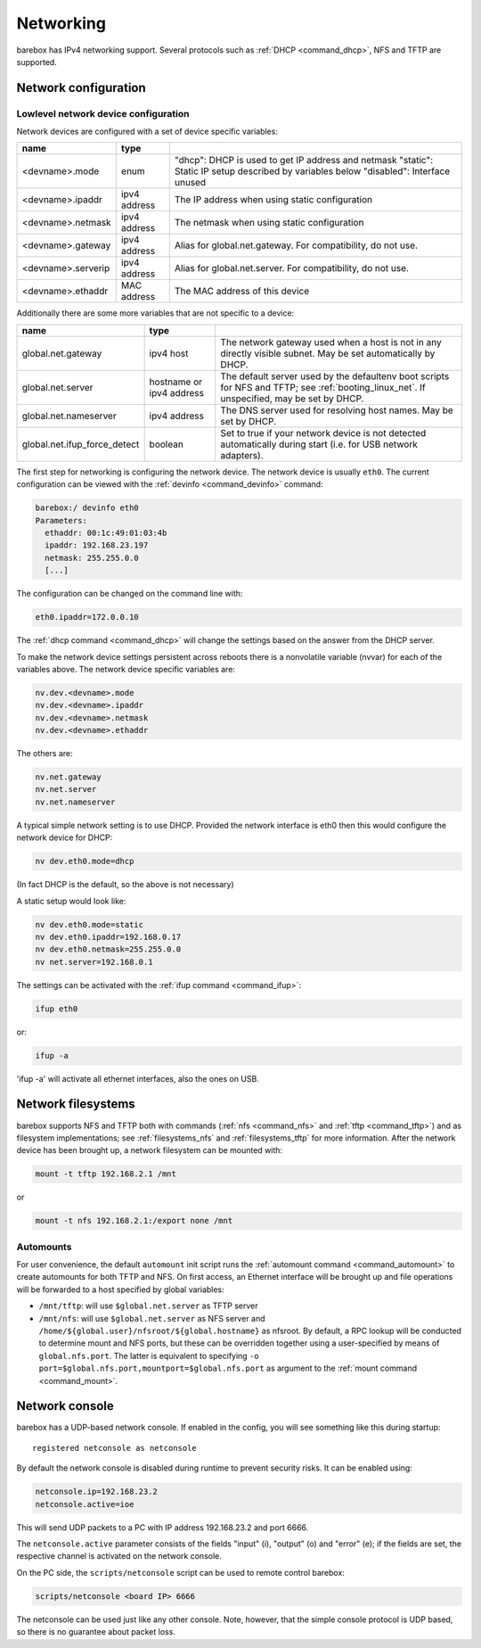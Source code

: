 .. _networking:

Networking
==========

barebox has IPv4 networking support. Several protocols such as :ref:`DHCP
<command_dhcp>`, NFS and TFTP are supported.

Network configuration
---------------------

Lowlevel network device configuration
^^^^^^^^^^^^^^^^^^^^^^^^^^^^^^^^^^^^^

Network devices are configured with a set of device specific variables:

+-------------------+--------------+----------------------------------------------------+
| name              | type         |                                                    |
+===================+==============+====================================================+
| <devname>.mode    | enum         | "dhcp": DHCP is used to get IP address and netmask |
|                   |              | "static": Static IP setup described by variables   |
|                   |              | below                                              |
|                   |              | "disabled": Interface unused                       |
+-------------------+--------------+----------------------------------------------------+
| <devname>.ipaddr  | ipv4 address | The IP address when using static configuration     |
+-------------------+--------------+----------------------------------------------------+
| <devname>.netmask | ipv4 address | The netmask when using static configuration        |
+-------------------+--------------+----------------------------------------------------+
| <devname>.gateway | ipv4 address | Alias for global.net.gateway. For                  |
|                   |              | compatibility, do not use.                         |
+-------------------+--------------+----------------------------------------------------+
| <devname>.serverip| ipv4 address | Alias for global.net.server. For                   |
|                   |              | compatibility, do not use.                         |
+-------------------+--------------+----------------------------------------------------+
| <devname>.ethaddr | MAC address  | The MAC address of this device                     |
+-------------------+--------------+----------------------------------------------------+

Additionally there are some more variables that are not specific to a
device:

+------------------------------+--------------+------------------------------------------------+
| name                         | type         |                                                |
+==============================+==============+================================================+
| global.net.gateway           | ipv4 host    | The network gateway used when a host is not in |
|                              |              | any directly visible subnet. May be set        |
|                              |              | automatically by DHCP.                         |
+------------------------------+--------------+------------------------------------------------+
| global.net.server            | hostname or  | The default server used by the defaultenv boot |
|                              | ipv4 address | scripts for NFS and TFTP; see                  |
|                              |              | :ref:`booting_linux_net`.                      |
|                              |              | If unspecified, may be set by DHCP.            |
+------------------------------+--------------+------------------------------------------------+
| global.net.nameserver        | ipv4 address | The DNS server used for resolving host names.  |
|                              |              | May be set by DHCP.                            |
+------------------------------+--------------+------------------------------------------------+
| global.net.ifup_force_detect | boolean      | Set to true if your network device is not      |
|                              |              | detected automatically during start (i.e. for  |
|                              |              | USB network adapters).                         |
+------------------------------+--------------+------------------------------------------------+

The first step for networking is configuring the network device. The network
device is usually ``eth0``. The current configuration can be viewed with the
:ref:`devinfo <command_devinfo>` command:

.. code-block:: sh

  barebox:/ devinfo eth0
  Parameters:
    ethaddr: 00:1c:49:01:03:4b
    ipaddr: 192.168.23.197
    netmask: 255.255.0.0
    [...]

The configuration can be changed on the command line with:

.. code-block:: sh

  eth0.ipaddr=172.0.0.10

The :ref:`dhcp command <command_dhcp>` will change the settings based on the answer
from the DHCP server.

To make the network device settings persistent across reboots there is a nonvolatile
variable (nvvar) for each of the variables above. The network device specific variables
are:

.. code-block:: sh

  nv.dev.<devname>.mode
  nv.dev.<devname>.ipaddr
  nv.dev.<devname>.netmask
  nv.dev.<devname>.ethaddr

The others are:

.. code-block:: sh

  nv.net.gateway
  nv.net.server
  nv.net.nameserver

A typical simple network setting is to use DHCP. Provided the network interface is eth0
then this would configure the network device for DHCP:

.. code-block:: sh

  nv dev.eth0.mode=dhcp

(In fact DHCP is the default, so the above is not necessary)

A static setup would look like:

.. code-block:: sh

  nv dev.eth0.mode=static
  nv dev.eth0.ipaddr=192.168.0.17
  nv dev.eth0.netmask=255.255.0.0
  nv net.server=192.168.0.1

The settings can be activated with the :ref:`ifup command <command_ifup>`:

.. code-block:: sh

  ifup eth0

or:

.. code-block:: sh

  ifup -a

'ifup -a' will activate all ethernet interfaces, also the ones on USB.

Network filesystems
-------------------

barebox supports NFS and TFTP both with commands (:ref:`nfs <command_nfs>` and
:ref:`tftp <command_tftp>`) and as filesystem implementations; see
:ref:`filesystems_nfs` and :ref:`filesystems_tftp` for more information. After
the network device has been brought up, a network filesystem can be mounted
with:

.. code-block:: sh

  mount -t tftp 192.168.2.1 /mnt

or

.. code-block:: sh

  mount -t nfs 192.168.2.1:/export none /mnt

.. _network_filesystems_automounts:

Automounts
^^^^^^^^^^

For user convenience, the default ``automount`` init script runs
the :ref:`automount command <command_automount>` to create automounts for
both TFTP and NFS. On first access, an Ethernet interface will be brought
up and file operations will be forwarded to a host specified by global
variables:

- ``/mnt/tftp``: will use ``$global.net.server`` as TFTP server

- ``/mnt/nfs``: will use ``$global.net.server`` as NFS server
  and ``/home/${global.user}/nfsroot/${global.hostname}`` as nfsroot.
  By default, a RPC lookup will be conducted to determine mount and
  NFS ports, but these can be overridden together using a user-specified
  by means of ``global.nfs.port``. The latter is equivalent to specifying
  ``-o port=$global.nfs.port,mountport=$global.nfs.port`` as argument
  to the :ref:`mount command <command_mount>`.

Network console
---------------

barebox has a UDP-based network console. If enabled in the config, you will see
something like this during startup::

  registered netconsole as netconsole

By default the network console is disabled during runtime to prevent security
risks. It can be enabled using:

.. code-block:: sh

  netconsole.ip=192.168.23.2
  netconsole.active=ioe

This will send UDP packets to a PC with IP address 192.168.23.2 and port 6666.

The ``netconsole.active`` parameter consists of the fields "input" (i),
"output" (o) and "error" (e); if the fields are set, the respective channel is
activated on the network console.

On the PC side, the ``scripts/netconsole`` script can be used to remote control
barebox:

.. code-block:: sh

  scripts/netconsole <board IP> 6666

The netconsole can be used just like any other console. Note, however, that the
simple console protocol is UDP based, so there is no guarantee about packet
loss.
